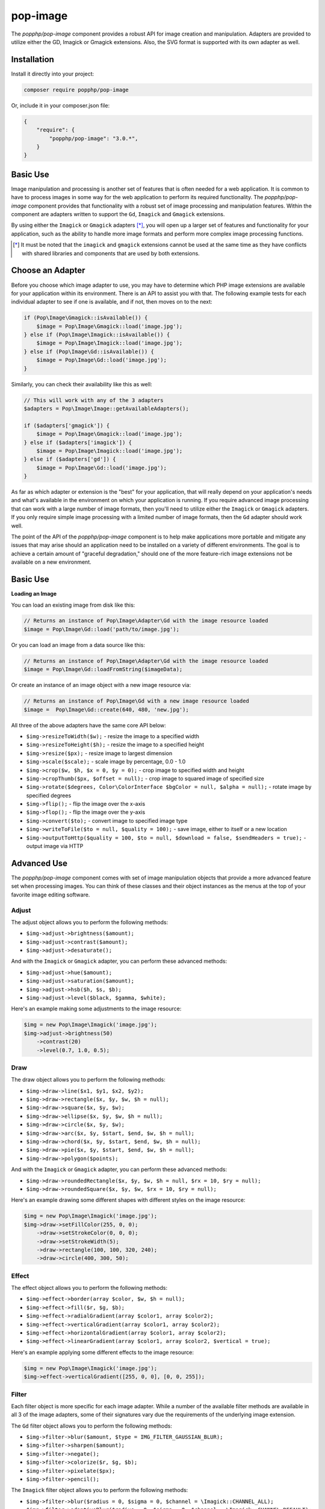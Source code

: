 pop-image
=========

The `popphp/pop-image` component provides a robust API for image creation and manipulation. Adapters are
provided to utilize either the GD, Imagick or Gmagick extensions. Also, the SVG format is supported with
its own adapter as well.

Installation
------------

Install it directly into your project:

.. code-block:: bash

    composer require popphp/pop-image

Or, include it in your composer.json file:

.. code-block:: json

    {
        "require": {
            "popphp/pop-image": "3.0.*",
        }
    }

Basic Use
---------

Image manipulation and processing is another set of features that is often needed for a web
application. It is common to have to process images in some way for the web application to
perform its required functionality. The `popphp/pop-image` component provides that functionality
with a robust set of image processing and manipulation features. Within the component are
adapters written to support the ``Gd``, ``Imagick`` and ``Gmagick`` extensions.

By using either the ``Imagick`` or ``Gmagick`` adapters [*]_, you will open up a larger set of
features and functionality for your application, such as the ability to handle more image formats
and perform more complex image processing functions.

.. [*] It must be noted that the ``imagick`` and ``gmagick`` extensions cannot be used at the same
       time as they have conflicts with shared libraries and components that are used by both extensions.

Choose an Adapter
-----------------

Before you choose which image adapter to use, you may have to determine which PHP image extensions are
available for your application within its environment. There is an API to assist you with that. The following
example tests for each individual adapter to see if one is available, and if not, then moves on to the next:

.. code-block:: php

    if (Pop\Image\Gmagick::isAvailable()) {
        $image = Pop\Image\Gmagick::load('image.jpg');
    } else if (Pop\Image\Imagick::isAvailable()) {
        $image = Pop\Image\Imagick::load('image.jpg');
    } else if (Pop\Image\Gd::isAvailable()) {
        $image = Pop\Image\Gd::load('image.jpg');
    }

Similarly, you can check their availability like this as well:

.. code-block:: php

    // This will work with any of the 3 adapters
    $adapters = Pop\Image\Image::getAvailableAdapters();

    if ($adapters['gmagick']) {
        $image = Pop\Image\Gmagick::load('image.jpg');
    } else if ($adapters['imagick']) {
        $image = Pop\Image\Imagick::load('image.jpg');
    } else if ($adapters['gd']) {
        $image = Pop\Image\Gd::load('image.jpg');
    }

As far as which adapter or extension is the "best" for your application, that will really depend on your
application's needs and what's available in the environment on which your application is running. If you require
advanced image processing that can work with a large number of image formats, then you'll need to utilize either
the ``Imagick`` or ``Gmagick`` adapters. If you only require simple image processing with a limited number of
image formats, then the ``Gd`` adapter should work well.

The point of the API of the `popphp/pop-image` component is to help make applications more portable and mitigate
any issues that may arise should an application need to be installed on a variety of different environments.
The goal is to achieve a certain amount of "graceful degradation," should one of the more feature-rich image
extensions not be available on a new environment.

Basic Use
---------

**Loading an Image**

You can load an existing image from disk like this:

.. code-block:: php

    // Returns an instance of Pop\Image\Adapter\Gd with the image resource loaded
    $image = Pop\Image\Gd::load('path/to/image.jpg');

Or you can load an image from a data source like this:

.. code-block:: php

    // Returns an instance of Pop\Image\Adapter\Gd with the image resource loaded
    $image = Pop\Image\Gd::loadFromString($imageData);

Or create an instance of an image object with a new image resource via:

.. code-block:: php

    // Returns an instance of Pop\Image\Gd with a new image resource loaded
    $image =  Pop\Image\Gd::create(640, 480, 'new.jpg');

All three of the above adapters have the same core API below:

* ``$img->resizeToWidth($w);`` - resize the image to a specified width
* ``$img->resizeToHeight($h);`` - resize the image to a specified height
* ``$img->resize($px);`` - resize image to largest dimension
* ``$img->scale($scale);`` - scale image by percentage, 0.0 - 1.0
* ``$img->crop($w, $h, $x = 0, $y = 0);`` - crop image to specified width and height
* ``$img->cropThumb($px, $offset = null);`` - crop image to squared image of specified size
* ``$img->rotate($degrees, Color\ColorInterface $bgColor = null, $alpha = null);`` - rotate image by specified degrees
* ``$img->flip();`` - flip the image over the x-axis
* ``$img->flop();`` - flip the image over the y-axis
* ``$img->convert($to);`` - convert image to specified image type
* ``$img->writeToFile($to = null, $quality = 100);`` - save image, either to itself or a new location
* ``$img->outputToHttp($quality = 100, $to = null, $download = false, $sendHeaders = true);`` - output image via HTTP

Advanced Use
------------

The `popphp/pop-image` component comes with set of image manipulation objects that provide a more
advanced feature set when processing images. You can think of these classes and their object instances
as the menus at the top of your favorite image editing software.

Adjust
~~~~~~

The adjust object allows you to perform the following methods:

* ``$img->adjust->brightness($amount);``
* ``$img->adjust->contrast($amount);``
* ``$img->adjust->desaturate();``

And with the ``Imagick`` or ``Gmagick`` adapter, you can perform these advanced methods:

* ``$img->adjust->hue($amount);``
* ``$img->adjust->saturation($amount);``
* ``$img->adjust->hsb($h, $s, $b);``
* ``$img->adjust->level($black, $gamma, $white);``

Here's an example making some adjustments to the image resource:

.. code-block:: php

    $img = new Pop\Image\Imagick('image.jpg');
    $img->adjust->brightness(50)
        ->contrast(20)
        ->level(0.7, 1.0, 0.5);

Draw
~~~~

The draw object allows you to perform the following methods:

* ``$img->draw->line($x1, $y1, $x2, $y2);``
* ``$img->draw->rectangle($x, $y, $w, $h = null);``
* ``$img->draw->square($x, $y, $w);``
* ``$img->draw->ellipse($x, $y, $w, $h = null);``
* ``$img->draw->circle($x, $y, $w);``
* ``$img->draw->arc($x, $y, $start, $end, $w, $h = null);``
* ``$img->draw->chord($x, $y, $start, $end, $w, $h = null);``
* ``$img->draw->pie($x, $y, $start, $end, $w, $h = null);``
* ``$img->draw->polygon($points);``

And with the ``Imagick`` or ``Gmagick`` adapter, you can perform these advanced methods:

* ``$img->draw->roundedRectangle($x, $y, $w, $h = null, $rx = 10, $ry = null);``
* ``$img->draw->roundedSquare($x, $y, $w, $rx = 10, $ry = null);``

Here's an example drawing some different shapes with different styles on the image resource:

.. code-block:: php

    $img = new Pop\Image\Imagick('image.jpg');
    $img->draw->setFillColor(255, 0, 0);
        ->draw->setStrokeColor(0, 0, 0);
        ->draw->setStrokeWidth(5);
        ->draw->rectangle(100, 100, 320, 240);
        ->draw->circle(400, 300, 50);

Effect
~~~~~~

The effect object allows you to perform the following methods:

* ``$img->effect->border(array $color, $w, $h = null);``
* ``$img->effect->fill($r, $g, $b);``
* ``$img->effect->radialGradient(array $color1, array $color2);``
* ``$img->effect->verticalGradient(array $color1, array $color2);``
* ``$img->effect->horizontalGradient(array $color1, array $color2);``
* ``$img->effect->linearGradient(array $color1, array $color2, $vertical = true);``

Here's an example applying some different effects to the image resource:

.. code-block:: php

    $img = new Pop\Image\Imagick('image.jpg');
    $img->effect->verticalGradient([255, 0, 0], [0, 0, 255]);

Filter
~~~~~~

Each filter object is more specific for each image adapter. While a number of the available
filter methods are available in all 3 of the image adapters, some of their signatures vary
due the requirements of the underlying image extension.

The ``Gd`` filter object allows you to perform the following methods:

* ``$img->filter->blur($amount, $type = IMG_FILTER_GAUSSIAN_BLUR);``
* ``$img->filter->sharpen($amount);``
* ``$img->filter->negate();``
* ``$img->filter->colorize($r, $g, $b);``
* ``$img->filter->pixelate($px);``
* ``$img->filter->pencil();``

The ``Imagick`` filter object allows you to perform the following methods:

* ``$img->filter->blur($radius = 0, $sigma = 0, $channel = \Imagick::CHANNEL_ALL);``
* ``$img->filter->adaptiveBlur($radius = 0, $sigma = 0, $channel = \Imagick::CHANNEL_DEFAULT);``
* ``$img->filter->gaussianBlur($radius = 0, $sigma = 0, $channel = \Imagick::CHANNEL_ALL);``
* ``$img->filter->motionBlur($radius = 0, $sigma = 0, $angle = 0, $channel = \Imagick::CHANNEL_DEFAULT);``
* ``$img->filter->radialBlur($angle = 0, $channel = \Imagick::CHANNEL_ALL);``
* ``$img->filter->sharpen($radius = 0, $sigma = 0, $channel = \Imagick::CHANNEL_ALL);``
* ``$img->filter->negate();``
* ``$img->filter->paint($radius);``
* ``$img->filter->posterize($levels, $dither = false);``
* ``$img->filter->noise($type = \Imagick::NOISE_MULTIPLICATIVEGAUSSIAN, $channel = \Imagick::CHANNEL_DEFAULT);``
* ``$img->filter->diffuse($radius);``
* ``$img->filter->skew($x, $y, $color = 'rgb(255, 255, 255)');``
* ``$img->filter->swirl($degrees);``
* ``$img->filter->wave($amp, $length);``
* ``$img->filter->pixelate($w, $h = null);``
* ``$img->filter->pencil($radius, $sigma, $angle);``

The ``Gmagick`` filter object allows you to perform the following methods:

* ``$img->filter->blur($radius = 0, $sigma = 0, $channel = \Gmagick::CHANNEL_ALL);``
* ``$img->filter->motionBlur($radius = 0, $sigma = 0, $angle = 0);``
* ``$img->filter->radialBlur($angle = 0, $channel = \Gmagick::CHANNEL_ALL);``
* ``$img->filter->sharpen($radius = 0, $sigma = 0, $channel = \Gmagick::CHANNEL_ALL);``
* ``$img->filter->negate();``
* ``$img->filter->paint($radius);``
* ``$img->filter->noise($type = \Gmagick::NOISE_MULTIPLICATIVEGAUSSIAN);``
* ``$img->filter->diffuse($radius);``
* ``$img->filter->skew($x, $y, $color = 'rgb(255, 255, 255)');``
* ``$img->filter->solarize($threshold);``
* ``$img->filter->swirl($degrees);``
* ``$img->filter->pixelate($w, $h = null);``

Here's an example applying some different filters to the image resource:

.. code-block:: php

    $img = new Pop\Image\Imagick('image.jpg');
    $img->filter->gaussianBlur(10)
        ->swirl(45)
        ->negate();

Layer
~~~~~

The layer object allows you to perform the following methods:

* ``$img->layer->overlay($image, $x = 0, $y = 0);``

And with the ``Imagick`` or ``Gmagick`` adapter, you can perform this advanced method:

* ``$img->layer->flatten();``

Here's an example working with layers over the image resource:

.. code-block:: php

    $img = new Pop\Image\Imagick('image.psd');
    $img->layer->flatten()
        ->overlay('watermark.png', 50, 50);

Type
~~~~

The type object allows you to perform the following methods:

* ``$img->type->font($font);`` - set the font
* ``$img->type->size($size);`` - set the font size
* ``$img->type->x($x);`` - set the x-position of the text string
* ``$img->type->y($y);`` - set the y-position of the text string
* ``$img->type->xy($x, $y);`` - set both the x- and y-position together
* ``$img->type->rotate($degrees);`` - set the amount of degrees in which to rotate the text string
* ``$img->type->text($string);`` - place the string on the image, using the defined parameters

Here's an example working with text over the image resource:

.. code-block:: php

    $img = new Pop\Image\Imagick('image.jpg');
    $img->type->setFillColor(128, 128, 128)
        ->size(12)
        ->font('fonts/Arial.ttf')
        ->xy(40, 120)
        ->text('Hello World!');

CAPTCHA Images
--------------

The `popphp/pop-image` component has the ability to generate simple CAPTCHA images that are compatible
with the `popphp/pop-form` component. Using the ``Pop\Image\Captcha`` class you can generate a CAPTCHA
image like this:

.. code-block:: php

    $captcha = new Pop\Image\Captcha('/captcha.php');
    header('Content-Type: image/gif');
    echo $captcha;

The code above will generate a CAPTCHA image with the default settings:

.. image:: images/captcha.gif

The CAPTCHA image is somewhat customizable and you can set the following configuration settings:

* ``adapter`` - Gd, Imagick or Gmagick
* ``width`` - width of the image
* ``height`` - height of the image
* ``lineSpacing`` - space between the lines of the obscuring grid
* ``lineColor`` -  color of the lines of the obscuring grid (an array with 3 RGB values)
* ``textColor`` -  color of the text (an array with 3 RGB values)
* ``font`` - font to use, if supported
* ``size`` - font size, if supported
* ``rotate`` - font rotation, if supported

You can set the configuration settings by passing an array with key => value pairs in it, like this:

.. code-block:: php

    $captcha = new Pop\Image\Captcha('/captcha.php');
    $captcha->setConfig([
        'adapter'     => 'Imagick',
        'width'       => 71,
        'height'      => 26,
        'lineSpacing' => 5,
        'lineColor'   => [175, 175, 175]
    ]);

Extending the Component
-----------------------

The `popphp/pop-image` component was built in a way to facilitate extending it and injecting your own
custom image processing features. Knowing that the image processing landscape is vast, the component
only scratches the surface and provides the core feature set that was outlined above across the different
adapters.

If you are interested in creating and injecting your own, more robust set of features into the component
within your application, you can do that by extending the available manipulation classes.

For example, if you wanted to add a couple of methods to the adjust class for the ``Gd`` adapter,
you can do so like this:

.. code-block:: php

    namespace MyApp\Image;

    class CustomAdjust extends \Pop\Image\Adjust\Gd
    {
        public function customAction1() {}

        public function customAction2() {}

        public function customAction3() {}
    }

Then, later in your application, when you call up the ``Gd`` adapter, you can inject your custom adjust
adapter like this:

.. code-block:: php

    namespace MyApp;

    $image = new \Pop\Image\Gd\('image.jpg');
    $image->setAdjust(new MyApp\Image\CustomAdjust());

So when you go you use the image adapter, your custom features will be available along will the
original set of features:

.. code-block:: php

    $image->adjust->brightness(50)
        ->customAction1()
        ->customAction2()
        ->customAction3();

This way, you can create and call whatever custom features are needed for your application on top of
the basic features that are already available.
